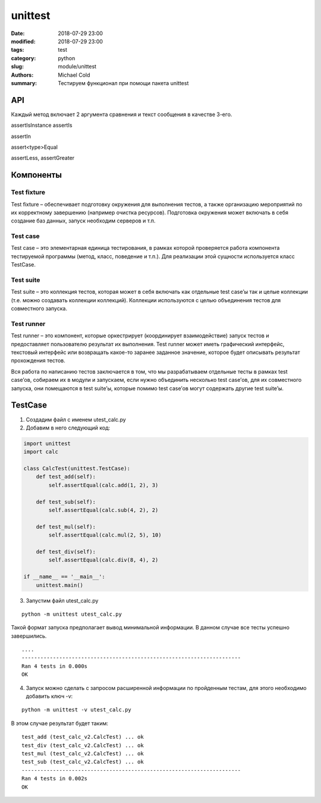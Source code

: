 unittest
########

:date: 2018-07-29 23:00
:modified: 2018-07-29 23:00
:tags: test
:category: python
:slug: module/unittest
:authors: Michael Cold
:summary: Тестируем функционал при помощи пакета unittest

API
===





Каждый метод включает 2 аргумента сравнения и текст сообщения в качестве 3-его. 


assertIsInstance
assertIs

assertIn

assert<type>Equal

assertLess, assertGreater


Компоненты
==========

Test fixture
------------

Test fixture – обеспечивает подготовку окружения для выполнения тестов, а также организацию мероприятий по их корректному завершению (например очистка ресурсов). Подготовка окружения может включать в себя создание баз данных, запуск необходим серверов и т.п.

Test case
---------

Test case – это элементарная единица тестирования, в рамках которой проверяется работа компонента тестируемой программы (метод, класс, поведение и т.п.). Для реализации этой сущности используется класс TestCase.

Test suite
----------

Test suite – это коллекция тестов, которая может в себя включать как отдельные test case’ы так и целые коллекции (т.е. можно создавать коллекции коллекций). Коллекции используются с целью объединения тестов для совместного запуска.

Test runner
-----------

Test runner – это компонент, которые оркестрирует (координирует взаимодействие) запуск тестов и предоставляет пользователю результат их выполнения. Test runner может иметь графический интерфейс, текстовый интерфейс или возвращать какое-то заранее заданное значение, которое будет описывать результат прохождения тестов.

Вся работа по написанию тестов заключается в том, что мы разрабатываем отдельные тесты в рамках test case’ов, собираем их в модули и запускаем, если нужно объединить несколько test case’ов, для их совместного запуска, они помещаются в test suite’ы, которые помимо test case’ов могут содержать другие test suite’ы.


TestCase
========

1. Создадим файл с именем utest_calc.py

2. Добавим в него следующий код:

.. code-block:: py

        
    import unittest
    import calc
    
    class CalcTest(unittest.TestCase):
        def test_add(self):
            self.assertEqual(calc.add(1, 2), 3)
            
        def test_sub(self):
            self.assertEqual(calc.sub(4, 2), 2)
            
        def test_mul(self):
            self.assertEqual(calc.mul(2, 5), 10)
            
        def test_div(self):
            self.assertEqual(calc.div(8, 4), 2)
            
    if __name__ == '__main__':
        unittest.main()


3. Запустим файл utest_calc.py

::

    python -m unittest utest_calc.py

Такой формат запуска предполагает вывод минимальной информации. В данном случае все тесты успешно завершились.

::

    ....
    ----------------------------------------------------------------------
    Ran 4 tests in 0.000s
    OK

4. Запуск можно сделать с запросом расширенной информации по пройденным тестам, для этого необходимо добавить ключ -v:

::

    python -m unittest -v utest_calc.py

В этом случае результат будет таким:

::

    test_add (test_calc_v2.CalcTest) ... ok
    test_div (test_calc_v2.CalcTest) ... ok
    test_mul (test_calc_v2.CalcTest) ... ok
    test_sub (test_calc_v2.CalcTest) ... ok
    ----------------------------------------------------------------------
    Ran 4 tests in 0.002s
    OK